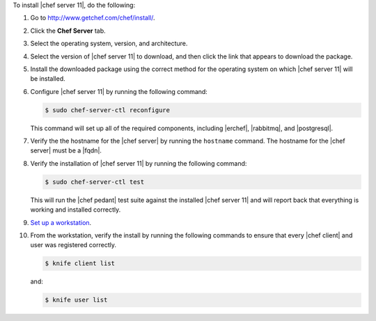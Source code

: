 .. This is an included how-to. 


To install |chef server 11|, do the following:

#. Go to http://www.getchef.com/chef/install/.

#. Click the **Chef Server** tab.

#. Select the operating system, version, and architecture.

#. Select the version of |chef server 11| to download, and then click the link that appears to download the package.

#. Install the downloaded package using the correct method for the operating system on which |chef server 11| will be installed.

#. Configure |chef server 11| by running the following command:

   .. code-block:: bash
   
      $ sudo chef-server-ctl reconfigure

   This command will set up all of the required components, including |erchef|, |rabbitmq|, and |postgresql|.

#. Verify the the hostname for the |chef server| by running the ``hostname`` command. The hostname for the |chef server| must be a |fqdn|.

#. Verify the installation of |chef server 11| by running the following command:

   .. code-block:: bash

      $ sudo chef-server-ctl test 

   This will run the |chef pedant| test suite against the installed |chef server 11| and will report back that everything is working and installed correctly.

#. `Set up a workstation <http://docs.opscode.com/chef/install_workstation.html>`_.

#. From the workstation, verify the install by running the following commands to ensure that every |chef client| and user was registered correctly.

   .. code-block:: bash

      $ knife client list

   and:

   .. code-block:: bash

      $ knife user list

